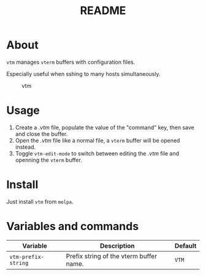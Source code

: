 #+TITLE: README
[[https://melpa.org/#/sis][file:https://melpa.org/packages/vtm-badge.svg]]

* About
~vtm~ manages ~vterm~ buffers with configuration files.

Especially useful when sshing to many hosts simultaneously.

#+CAPTION: vtm
[[./screenshots/vtm.gif]]

* Usage
1. Create a /.vtm/ file, populate the value of the "command" key, then save and
   close the buffer.
2. Open the /.vtm/ file like a normal file, a ~vterm~ buffer will be opened
   instead.
3. Toggle ~vtm-edit-mode~ to switch between editing the /.vtm/ file and openning
   the ~vterm~ buffer.

* Install
Just install ~vtm~ from ~melpa~.

* Variables and commands
| Variable                   | Description                                        | Default                              |
|----------------------------+----------------------------------------------------+--------------------------------------|
| ~vtm-prefix-string~        | Prefix string of the vterm buffer name.            | ~VTM~                                |
|----------------------------+----------------------------------------------------+--------------------------------------|
